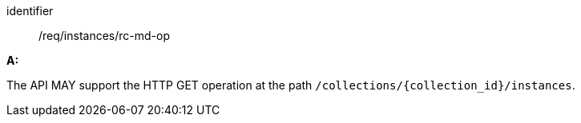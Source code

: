 [[req_instances_rc-md-op]]

[requirement]
====
[%metadata]
identifier:: /req/instances/rc-md-op

*A:* 

The API MAY support the HTTP GET operation at the path `/collections/{collection_id}/instances`.

====
